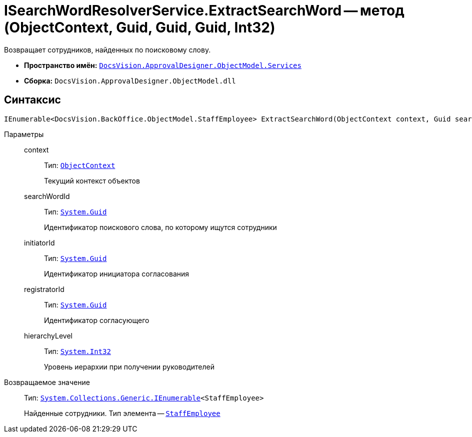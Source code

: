 = ISearchWordResolverService.ExtractSearchWord -- метод (ObjectContext, Guid, Guid, Guid, Int32)

Возвращает сотрудников, найденных по поисковому слову.

* *Пространство имён:* `xref:ObjectModel/Services/Services_NS.adoc[DocsVision.ApprovalDesigner.ObjectModel.Services]`
* *Сборка:* `DocsVision.ApprovalDesigner.ObjectModel.dll`

== Синтаксис

[source,csharp]
----
IEnumerable<DocsVision.BackOffice.ObjectModel.StaffEmployee> ExtractSearchWord(ObjectContext context, Guid searchWordId, Guid initiatorId, Guid registratorId, int hierarchyLevel)
----

Параметры::
context:::
Тип: `xref:Platform-ObjectModel:ObjectContext_CL.adoc[ObjectContext]`
+
Текущий контекст объектов

searchWordId:::
Тип: `http://msdn.microsoft.com/ru-ru/library/system.guid.aspx[System.Guid]`
+
Идентификатор поискового слова, по которому ищутся сотрудники

initiatorId:::
Тип: `http://msdn.microsoft.com/ru-ru/library/system.guid.aspx[System.Guid]`
+
Идентификатор инициатора согласования

registratorId:::
Тип: `http://msdn.microsoft.com/ru-ru/library/system.guid.aspx[System.Guid]`
+
Идентификатор согласующего

hierarchyLevel:::
Тип: `http://msdn.microsoft.com/ru-ru/library/system.int32.aspx[System.Int32]`
+
Уровень иерархии при получении руководителей

Возвращаемое значение::
Тип: `http://msdn.microsoft.com/ru-ru/library/9eekhta0.aspx[System.Collections.Generic.IEnumerable]<StaffEmployee>`
+
Найденные сотрудники. Тип элемента -- `xref:BackOffice-ObjectModel-Staff:StaffEmployee_CL.adoc[StaffEmployee]`
